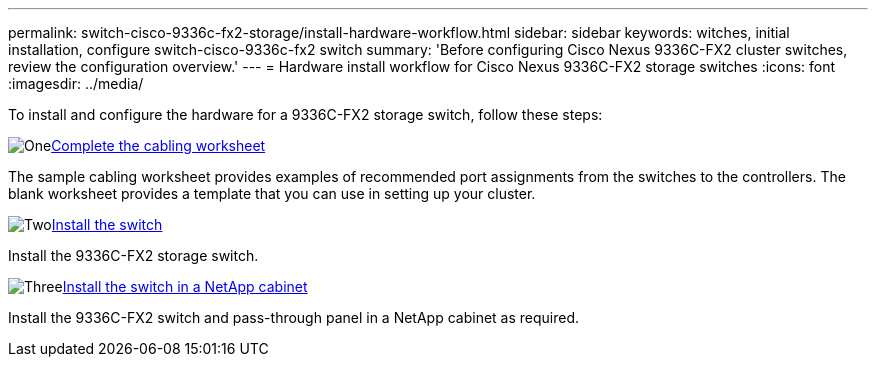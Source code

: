 ---
permalink: switch-cisco-9336c-fx2-storage/install-hardware-workflow.html
sidebar: sidebar
keywords: witches, initial installation, configure switch-cisco-9336c-fx2 switch
summary: 'Before configuring Cisco Nexus 9336C-FX2 cluster switches, review the configuration overview.'
---
= Hardware install workflow for Cisco Nexus 9336C-FX2 storage switches
:icons: font
:imagesdir: ../media/

[.lead]
To install and configure the hardware for a 9336C-FX2 storage switch, follow these steps:

.image:https://raw.githubusercontent.com/NetAppDocs/common/main/media/number-1.png[One]link:setup-worksheet-9336c-storage.html[Complete the cabling worksheet]
[role="quick-margin-para"]
The sample cabling worksheet provides examples of recommended port assignments from the switches to the controllers. The blank worksheet provides a template that you can use in setting up your cluster. 

.image:https://raw.githubusercontent.com/NetAppDocs/common/main/media/number-2.png[Two]link:install-9336c-storage.html[Install the switch]
[role="quick-margin-para"]
Install the 9336C-FX2 storage switch.

.image:https://raw.githubusercontent.com/NetAppDocs/common/main/media/number-3.png[Three]link:install-switch-and-passthrough-panel-9336c-storage.html[Install the switch in a NetApp cabinet]
[role="quick-margin-para"]
Install the 9336C-FX2 switch and pass-through panel in a NetApp cabinet as required. 

// Updates for AFFFASDOC-370, 2025-JUL-28
